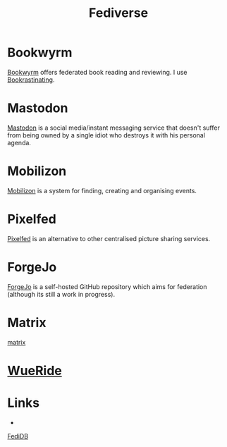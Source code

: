 :PROPERTIES:
:ID:       8178219c-ef79-4b59-ad51-e4204a8f369c
:mtime:    20250430155456 20250401210413 20240309205745 20231106164927
:ctime:    20231106164927
:END:
#+TITLE: Fediverse
#+FILETAGS: :fediverse:distributed:mastodon:pixelfed:mobilizon:

* Bookwyrm

[[https://bookwyrm.social/][Bookwyrm]] offers federated book reading and reviewing. I use [[https://bookrastinating.com/][Bookrastinating]].

* Mastodon

[[id:0a7fbe90-1f6e-4a38-a0c8-b378b1893f33][Mastodon]] is a social media/instant messaging service that doesn't suffer from being owned by a single idiot who destroys
it with his personal agenda.

* Mobilizon

[[https://joinmobilizon.org/en/][Mobilizon]] is a system for finding, creating and organising events.

* Pixelfed

[[https://pixelfed.org/][Pixelfed]] is an alternative to other centralised picture sharing services.

* ForgeJo

[[https://forgejo.org/][ForgeJo]] is a self-hosted GitHub repository which aims for federation (although its still a work in progress).

* Matrix

[[id:7c18f6c4-375e-4832-9e40-f44d04245e8a][matrix]]

* [[https://wueride.bike/][WueRide]]


* Links

+
[[https://new.fedidb.org/][FediDB]]
